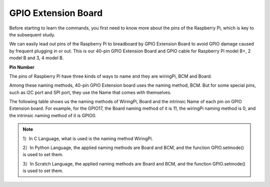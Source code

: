 GPIO Extension Board
=====================

Before starting to learn the commands, you first need to know more about
the pins of the Raspberry Pi, which is key to the subsequent study.

We can easily lead out pins of the Raspberry Pi to breadboard by GPIO
Extension Board to avoid GPIO damage caused by frequent plugging in or
out. This is our 40-pin GPIO Extension Board and GPIO cable for
Raspberry Pi model B+, 2 model B and 3, 4 model B.

.. image:: media/image32.png
    :align: center

**Pin Number**

The pins of Raspberry Pi have three kinds of ways to name and they are wiringPi, BCM and Board.

Among these naming methods, 40-pin GPIO Extension board uses the naming method, BCM. But for some special pins, such as I2C port and SPI port, they use the Name that comes with themselves. 

The following table shows us the naming methods of WiringPi, Board and the intrinsic Name of each pin on GPIO Extension board. For example, for the GPIO17, the Board naming method of it is 11, the wiringPi naming method is 0, and the intrinsic naming method of it is GPIO0.

.. note::

    1）In C Language, what is used is the naming method WiringPi.
    
    2）In Python Language, the applied naming methods are Board and BCM, and the function GPIO.setmode() is used to set them.

    3）In Scratch Language, the applied naming methods are Board and BCM, and the function GPIO.setmode() is used to set them.

.. image:: media/gpio_board.png